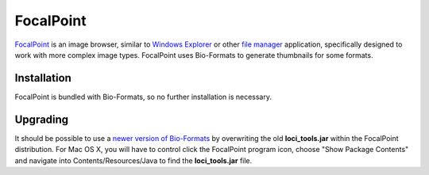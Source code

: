 FocalPoint
==========

`FocalPoint <https://www.bioinformatics.babraham.ac.uk/projects/focalpoint/>`_
is an image browser, similar to `Windows
Explorer <http://en.wikipedia.org/wiki/Windows_Explorer>`_ or other
`file manager <http://en.wikipedia.org/wiki/File_manager>`_ application,
specifically designed to work with more complex image types. FocalPoint
uses Bio-Formats to generate thumbnails for some formats.

Installation
------------

FocalPoint is bundled with Bio-Formats, so no further installation is
necessary.

Upgrading
---------

It should be possible to use a `newer version of Bio-Formats <https://www.openmicroscopy.org/bio-formats/downloads/>`_
by overwriting the old **loci\_tools.jar** within the FocalPoint
distribution. For Mac OS X, you will have to control click the FocalPoint
program icon, choose "Show Package Contents" and navigate into
Contents/Resources/Java to find the **loci\_tools.jar** file.
